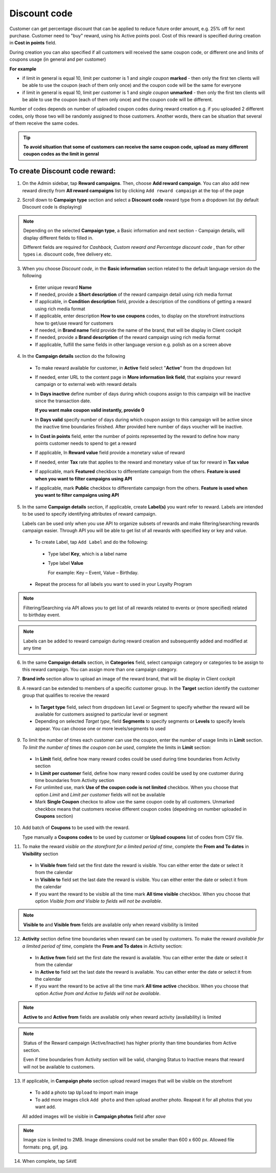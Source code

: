 .. index::
   single: discount_code

Discount code
=============

Customer can get percentage discount that can be applied to reduce future order amount, e.g. 25% off for next purchase. Customer need to "buy" reward, using his Active points pool. Cost of this reward is specified during creation in **Cost in points** field.

During creation you can also specified if all customers will received the same coupon code, or different one and limits of coupons usage (in general and per customer) 

**For example**

- if limit in general is equal 10, limit per customer is 1 and *single coupon* **marked** - then only the first ten clients will be able to use the coupon (each of them only once) and the coupon code will be the same for everyone
 
- if limit in general is equal 10, limit per customer is 1 and *single coupon* **unmarked** - then only the first ten clients will be able to use the coupon (each of them only once) and the coupon code will be different. 

Number of codes depends on number of uploaded coupon codes during reward creation e.g. if you uploaded 2 different codes, only those two will be randomly assigned to those customers. Another words, there can be situation that several of them receive the same codes. 

.. tip:: 

    **To avoid situation that some of customers can receive the same coupon code, upload as many different coupon codes as the limit in genral**

To create Discount code reward:
^^^^^^^^^^^^^^^^^^^^^^^^^^^^^^^

1. On the Admin sidebar, tap **Reward campaigns**. Then, choose **Add reward campaign**. You can also add new reward directly from **All reward campaigns** list by clicking ``Add reward campaign`` at the top of the page 

.. image:: /userguide/_images/add_reward_button.png
   :alt:   Add Reward Options  

2. Scroll down to **Campaign type** section and select a **Discount code** reward type from a dropdown list (by default Discount code is displaying)

.. note:: 

    Depending on the selected **Campaign type**, a Basic information and next section - Campaign details, will display different fields to filled in.
    
    Different fields are required for *Cashback, Custom reward and Percentage discount code* , than for other types i.e. discount code, free delivery etc.  


.. image:: /userguide/_images/discount_basic.PNG
   :alt:   Discount code Basic Information

3. When you choose *Discount code*, in the **Basic information** section related to the default language version do the following    

 - Enter unique reward **Name**
 - If needed, provide a **Short description** of the reward campaign detail using rich media format 
 - If applicable, in **Condition description** field, provide a description of the conditions of getting a reward using rich media format
 - If applicable, enter description **How to use coupons** codes, to display on the storefront instructions how to get/use reward for customers   
 - If needed, in **Brand name** field provide the name of the brand, that will be display in Client cockpit
 - If needed, provide a **Brand description** of the reward campaign using rich media format
 - If applicable, fulfill the same fields in other language version e.g. polish as on a screen above 

.. image:: /userguide/_images/discount_details.PNG
   :alt:   Discount code Campaign Details 

4. In the **Campaign details** section do the following

 - To make reward available for customer, in **Active** field select "**Active**" from the dropdown list
 - If needed, enter URL to the content page in **More information link field**, that explains your reward campaign or to external web with reward details 
 - In **Days inactive** define number of days during which coupons assign to this campaign will be inactive since the transaction date. 

   **If you want make coupon valid instantly, provide 0**  

 - In **Days valid** specify number of days during which coupon assign to this campaign will be active since the inactive time boundaries finished. After provided here number of days voucher will be inactive. 
 - In **Cost in points** field, enter the number of points represented by the reward to define how many points customer needs to spend to get a reward
 - If applicable, In **Reward value** field provide a monetary value of reward
 - If needed, enter **Tax** rate that applies to the reward and monetary value of tax for reward in **Tax value**
 - If applicable, mark **Featured** checkbox to differentiate campaign from the others. **Feature is used when you want to filter campaigns using API**
 - If applicable, mark **Public** checkbox to differentiate campaign from the others. **Feature is used when you want to filter campaigns using API** 

5. In the same **Campaign details** section, if applicable, create **Label(s)** you want refer to reward. Labels are intended to be used to specify identifying attributes of reward campaign. 
 
   Labels can be used only when you use API to organize subsets of rewards and make filtering/searching rewards campaign easier.  Through API you will be able to get list of all rewards with specified key or key and value. 
   
 - To create Label, tap ``Add Label`` and do the following: 
  - Type label **Key**, which is a label name
  - Type label **Value**
      
    For example: Key – Event, Value – Birthday. 
          
 - Repeat the process for all labels you want to used in your Loyalty Program
  
.. image:: /userguide/_images/reward_label.png
   :alt:   Reward Campaign Labels    
   
.. note:: 

    Filtering/Searching via API allows you to get list of all rewards related to events or (more specified) related to birthday event. 
    
.. note:: 

    Labels can be added to reward campaign during reward creation and subsequently added and modified at any time 

6. In the same **Campaign details** section, in **Categories** field, select campaign category or categories to be assign to this reward campaign. You can assign more than one campaign category. 

.. image:: /userguide/_images/reward_category.png
   :alt:   Campaign category    

7. **Brand info** section allow to upload an image of the reward brand, that will be display in Client cockpit

.. image:: /userguide/_images/reward_brand.png
   :alt:   Brand info 

8. A reward can be extended to members of a specific customer group. In the **Target** section identify the customer group that qualifies to receive the reward

 - In **Target type** field, select from dropdown list Level or Segment to specify whether the reward will be available for customers assigned to particular level or segment
 - Depending on selected *Target type*, field **Segments** to specify segments or **Levels** to specify levels appear.  You can choose one or more levels/segments to used

.. image:: /userguide/_images/reward_target.png
   :alt:   Target

9. To limit the number of times each customer can use the coupon, enter the number of usage limits in **Limit** section. *To limit the number of times the coupon can be used*, complete the limits in **Limit** section: 

 - In **Limit** field, define how many reward codes could be used during time boundaries from Activity section
 - In **Limit per customer** field, define how many reward codes could be used by one customer during time boundaries from Activity section
 - For unlimited use, mark **Use of the coupon code is not limited** checkbox. When you choose that option *Limit* and *Limit per customer* fields will not be available 
 - Mark **Single Coupon** checkox to allow use the same coupon code by all customers. Unmarked checkbox means that customers receive different coupon codes (depedning on number uploaded in **Coupons** section) 
 
.. image:: /userguide/_images/reward_limit.png
   :alt:   Limit 
 
 
10. Add batch of **Coupons** to be used with the reward. 

    Type manually a **Coupons codes** to be used by customer or **Upload coupons** list of codes from CSV file. 

.. image:: /userguide/_images/reward_coupons.png
   :alt:   Coupons  


11. To make the reward *visible on the storefront for a limited period of time*, complete the **From and To dates** in **Visibility** section

 - In **Visible from** field set the first date the reward is visible. You can either enter the date or select it from the calendar
 - In **Visible to** field set the last date the reward is visible. You can either enter the date or select it from the calendar
 - If you want the reward to be visible all the time mark **All time visible** checkbox. When you choose that option *Visible from and Visible to fields will not be available*. 

.. image:: /userguide/_images/reward_visibility.png
   :alt:   Reward Visibility

.. note:: 

    **Visible to** and **Visible from** fields are available only when reward visibility is limited


12. **Activity** section define time boundaries when reward can be used by customers. To make the reward *available for a limited period of time*, complete the **From and To dates** in Activity section:  

 - In **Active from** field set the first date the reward is available. You can either enter the date or select it from the calendar
 - In **Active to** field set the last date the reward is available. You can either enter the date or select it from the calendar
 - If you want the reward to be active all the time mark **All time active** checkbox. When you choose that option *Active from and Active to fields will not be available*.
 
.. image:: /userguide/_images/reward_activity.png
   :alt:   Activity

.. note:: 

    **Active to** and **Active from** fields are available only when reward activity (availability) is limited

.. note:: 

    Status of the Reward campaign (Active/Inactive) has higher priority than time boundaries from Active section.
    
    Even if time boundaries from Activity section will be valid,  changing Status to Inactive means that reward will not be available to customers.


13. If applicable, in **Campaign photo** section upload reward images that will be visible on the storefront

 - To add a photo tap ``Upload`` to import main image
 - To add more images click ``Add photo`` and then upload another photo. Reapeat it for all photos that you want add. 
    
 All added images will be visible in **Campaign photos** field after *save*

.. image:: /userguide/_images/reward_photo.png
   :alt:   Reward photo

.. note:: 

    Image size is limited to 2MB. Image dimensions could not be smaller than 600 x 600 px. Allowed file formats: png, gif, jpg.

14. When complete, tap ``SAVE``  


